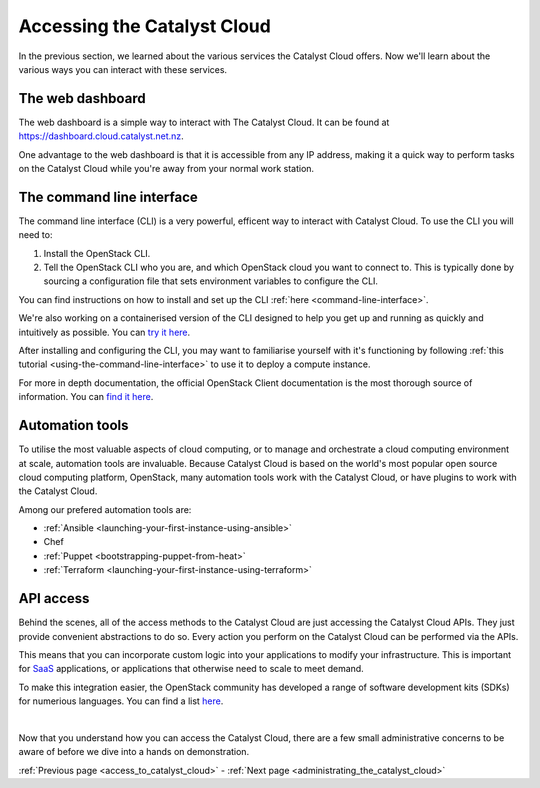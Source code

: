 .. _access_to_catalyst_cloud:

############################
Accessing the Catalyst Cloud
############################

In the previous section, we learned about the various services the Catalyst
Cloud offers. Now we'll learn about the various ways you can interact with
these services.


*****************
The web dashboard
*****************

The web dashboard is a simple way to interact with The Catalyst Cloud. It can
be found at https://dashboard.cloud.catalyst.net.nz.

.. image:: assets/dashboard_view.png

One advantage to the web dashboard is that it is accessible from any IP address,
making it a quick way to perform tasks on the Catalyst Cloud while you're away
from your normal work station.


**************************
The command line interface
**************************

The command line interface (CLI) is a very powerful, efficent way to interact
with Catalyst Cloud. To use the CLI you will need to:

1. Install the OpenStack CLI.
2. Tell the OpenStack CLI who you are, and which OpenStack cloud you want to
   connect to. This is typically done by sourcing a configuration file that sets
   environment variables to configure the CLI.

You can find instructions on how to install and set up the CLI :ref:`here
<command-line-interface>`.

We're also working on a containerised version of the CLI designed to help you
get up and running as quickly and intuitively as possible. You can `try it here
<https://github.com/catalyst-cloud/openstackclient-container>`_.

After installing and configuring the CLI, you may want to familiarise yourself
with it's functioning by following :ref:`this tutorial
<using-the-command-line-interface>` to use it to deploy a compute instance.

For more in depth documentation, the official OpenStack Client documentation is
the most thorough source of information. You can `find it here
<https://docs.openstack.org/python-openstackclient>`_.


****************
Automation tools
****************

To utilise the most valuable aspects of cloud computing, or to manage and
orchestrate a cloud computing environment at scale, automation tools are
invaluable. Because Catalyst Cloud is based on the world's most popular open
source cloud computing platform, OpenStack, many automation tools work with the
Catalyst Cloud, or have plugins to work with the Catalyst Cloud.

Among our prefered automation tools are:

- :ref:`Ansible <launching-your-first-instance-using-ansible>`
- Chef
- :ref:`Puppet <bootstrapping-puppet-from-heat>`
- :ref:`Terraform <launching-your-first-instance-using-terraform>`


**********
API access
**********

Behind the scenes, all of the access methods to the Catalyst Cloud are just
accessing the Catalyst Cloud APIs. They just provide convenient abstractions to
do so. Every action you perform on the Catalyst Cloud can be performed via the
APIs.

This means that you can incorporate custom logic into your applications to
modify your infrastructure. This is important for `SaaS
<https://en.wikipedia.org/wiki/Software_as_a_service>`_ applications, or
applications that otherwise need to scale to meet demand.

To make this integration easier, the OpenStack community has developed a range
of software development kits (SDKs) for numerious languages. You can find a list
`here <https://wiki.openstack.org/wiki/SDKs>`_.

|

Now that you understand how you can access the Catalyst Cloud, there are a few
small administrative concerns to be aware of before we dive into a hands on
demonstration.

:ref:`Previous page <access_to_catalyst_cloud>` - :ref:`Next page
<administrating_the_catalyst_cloud>`
